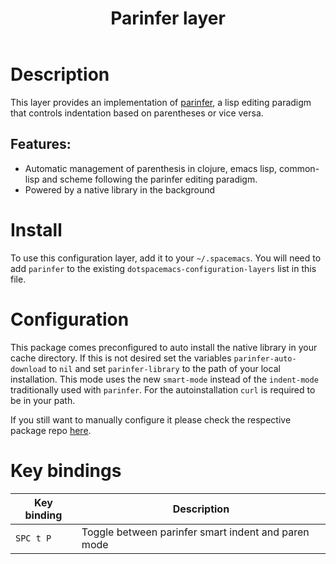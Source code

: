 #+TITLE: Parinfer layer

#+TAGS: layer|misc

[[file:img/parinfer.png]]

* Table of Contents                     :TOC_5_gh:noexport:
- [[#description][Description]]
  - [[#features][Features:]]
- [[#install][Install]]
- [[#configuration][Configuration]]
- [[#key-bindings][Key bindings]]

* Description
This layer provides an implementation of [[https://shaunlebron.github.io/parinfer/][parinfer]], a lisp editing paradigm that
controls indentation based on parentheses or vice versa.

** Features:
- Automatic management of parenthesis in clojure, emacs lisp, common-lisp and scheme following the parinfer editing paradigm.
- Powered by a native library in the background

* Install
To use this configuration layer, add it to your =~/.spacemacs=. You will need to
add =parinfer= to the existing =dotspacemacs-configuration-layers= list in this
file.

* Configuration
This package comes preconfigured to auto install the native library in your cache
directory. If this is not desired set the variables =parinfer-auto-download= to =nil=
and set =parinfer-library= to the path of your local installation.
This mode uses the new =smart-mode= instead of the =indent-mode= traditionally
used with =parinfer=. For the autoinstallation =curl= is required to be in your
path.

If you still want to manually configure it please check the respective package
repo [[https://github.com/justinbarclay/parinfer-rust-mode][here]].

* Key bindings

| Key binding | Description                                         |
|-------------+-----------------------------------------------------|
| ~SPC t P~   | Toggle between parinfer smart indent and paren mode |
